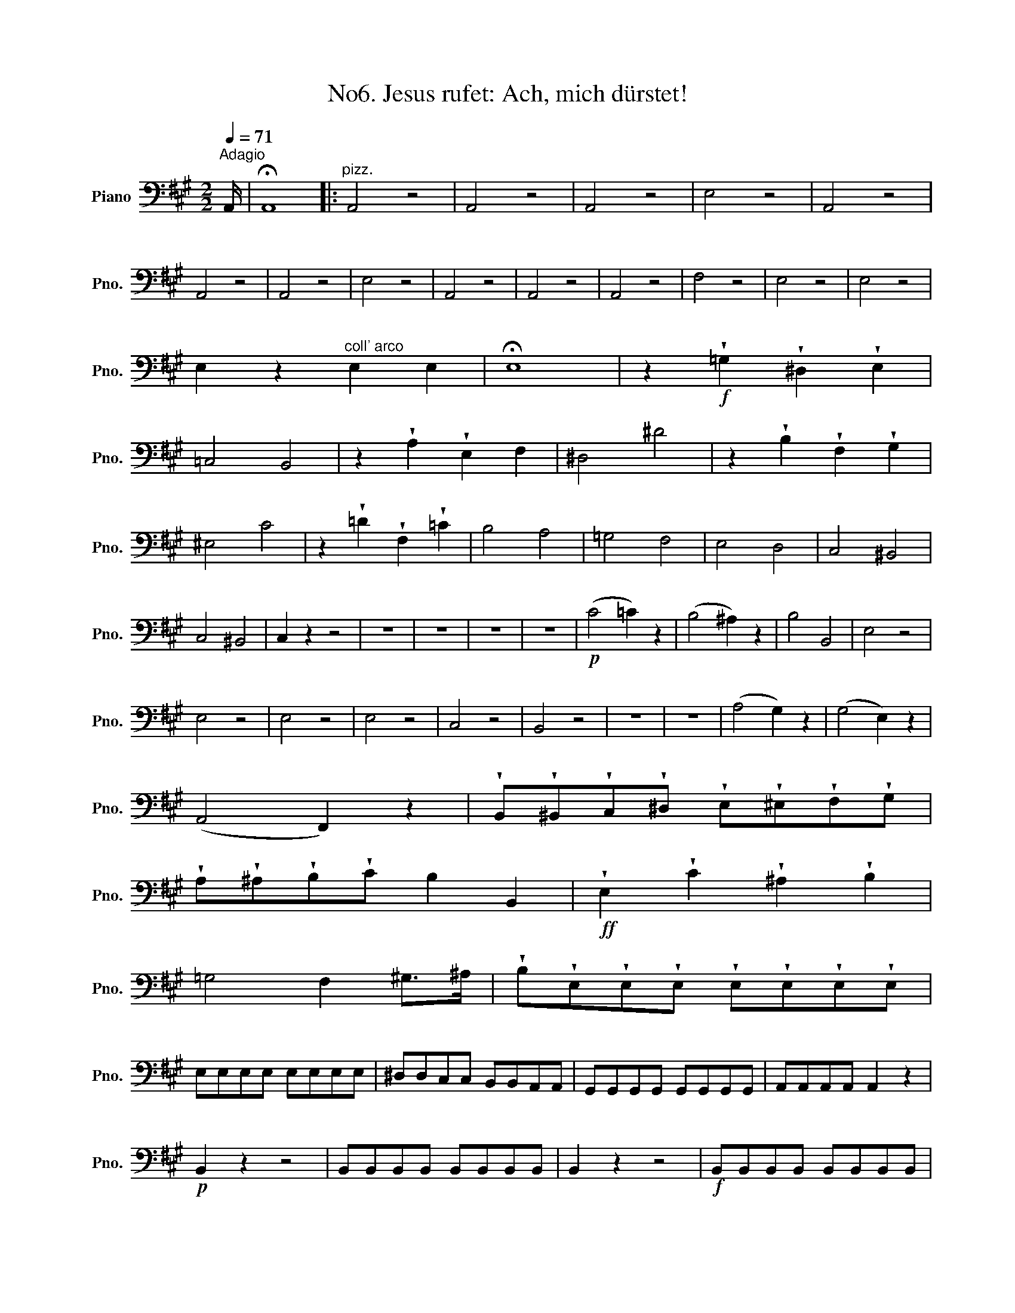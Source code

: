 X:1
T:No6. Jesus rufet: Ach, mich dürstet!
L:1/8
Q:1/4=71
M:2/2
K:A
V:1 bass nm="Piano" snm="Pno."
V:1
"^Adagio" A,,/ | !fermata!A,,8 |:"^pizz." A,,4 z4 | A,,4 z4 | A,,4 z4 | E,4 z4 | A,,4 z4 | %7
 A,,4 z4 | A,,4 z4 | E,4 z4 | A,,4 z4 | A,,4 z4 | A,,4 z4 | F,4 z4 | E,4 z4 | E,4 z4 | %16
 E,2 z2"^coll' arco" E,2 E,2 | !fermata!E,8 | z2!f! !wedge!=G,2 !wedge!^D,2 !wedge!E,2 | %19
 =C,4 B,,4 | z2 !wedge!A,2 !wedge!E,2 F,2 | ^D,4 ^D4 | z2 !wedge!B,2 !wedge!F,2 !wedge!G,2 | %23
 ^E,4 C4 | z2 !wedge!=D2 !wedge!F,2 !wedge!=C2 | B,4 A,4 | =G,4 F,4 | E,4 D,4 | C,4 ^B,,4 | %29
 C,4 ^B,,4 | C,2 z2 z4 | z8 | z8 | z8 | z8 |!p! (C4 =C2) z2 | (B,4 ^A,2) z2 | B,4 B,,4 | E,4 z4 | %39
 E,4 z4 | E,4 z4 | E,4 z4 | C,4 z4 | B,,4 z4 | z8 | z8 | (A,4 G,2) z2 | (G,4 E,2) z2 | %48
 (A,,4 F,,2) z2 | !wedge!B,,!wedge!^B,,!wedge!C,!wedge!^D, !wedge!E,!wedge!^E,!wedge!F,!wedge!G, | %50
 !wedge!A,!wedge!^A,!wedge!B,!wedge!C B,2 B,,2 |!ff! !wedge!E,2 !wedge!C2 !wedge!^A,2 !wedge!B,2 | %52
 =G,4 F,2 ^G,>^A, | !wedge!B,!wedge!E,!wedge!E,!wedge!E, !wedge!E,!wedge!E,!wedge!E,!wedge!E, | %54
 E,E,E,E, E,E,E,E, | ^D,D,C,C, B,,B,,A,,A,, | G,,G,,G,,G,, G,,G,,G,,G,, | A,,A,,A,,A,, A,,2 z2 | %58
!p! B,,2 z2 z4 | B,,B,,B,,B,, B,,B,,B,,B,, | B,,2 z2 z4 |!f! B,,B,,B,,B,, B,,B,,B,,B,, | %62
!p! E,E,E,E, E,E,E,E, | E,E,E,E, E,E,E,E, | E,2 z2 !wedge!E,2 !wedge!E,2 | !wedge!E,2 z2 z4 :| %66
 z2!f! !wedge!A,2 !wedge!E,2 !wedge!F,2 | ^D,4 ^D4 | z =DDD DDDD | %69
 (DG,)!wedge!C!wedge!C (CB,)!wedge!B,!wedge!B, | %70
 (B,A,)!wedge!A,!wedge!A, !wedge!A,!wedge!A,!wedge!A,!wedge!A, | %71
 (A,^D,)!wedge!G,!wedge!G, (G,F,)!wedge!F,!wedge!F, | (F,E,)!wedge!E,!wedge!E, E,E,E,E, | %73
 F,F,F,F, F,F,F,F, | G,G,G,G, G,G,G,G, | A,A,F,F, =D,D,^B,,B,, | C,C,C,C, C,C,C,C, | %77
 C,2 C,2 C,2 C,2 | !fermata!C,8 |!p!"^pizz." A,,4 z4 | A,,4 z4 | A,,4 z4 | E,4 z4 | A,,4 z4 | %84
 A,,4 z4 | ^A,,4 z4 | B,,4 z4 | ^G,4 z4 | C,2!ff!"^coll' arco" !wedge!E2 !wedge!^B,2 !wedge!C2 | %89
 A,4 G,4 | F,4 E,4 | D,4 C,4 | B,,4 =G,,4 | F,,4 z4 | z8 | z8 | z8 | z8 |!p! (F4 =F2) z2 | %99
 (E4 ^D2) z2 | (.E.E.E.E) EEEE | =CCCC CCCC |"_cresc." =CCCC CCCC | =CCCC ^CCCC | DDDD B,B,B,B, | %105
!ff! ^G,G,G,G, A,A,A,A, | E,2 z2 z4 | z8 | z8 |!p! (D4 !wedge!B,2) z2 | (C4 !wedge!A,2) z2 | %111
 (D,4 !wedge!B,,2) z2 | %112
 !wedge!E,!wedge!^E,!wedge!F,!wedge!G, !wedge!A,!wedge!^A,!wedge!B,!wedge!C | %113
 !wedge!D!wedge!^D!wedge!E!wedge!F E2 E,2 |!f! !wedge!A,2 !wedge!F2 !wedge!^D2 !wedge!E2 | %115
 =C4 B,2 ^C>^D | E!wedge!A,!wedge!A,!wedge!A, !wedge!A,!wedge!A,!wedge!A,!wedge!A, | %117
 A,A,A,A, A,A,A,A, | G,G,F,F, E,E,D,D, | C,C,C,C, C,C,C,C, | D,D,D,D, !wedge!D,2 z2 | %121
!p! E,2 z2 z4 |!f! E,E,E,E, E,E,E,E, | A,2 z2 z4 |!f! E,E,E,E, E,E,E,E, | %125
!p! A,,A,,A,,A,, A,,A,,A,,A,, | A,,A,,A,,A,, A,,A,,A,,A,, | A,,2 z2 !wedge!A,,2 !wedge!A,,2 | %128
 !wedge!A,,2 z2 z4 |] %129

